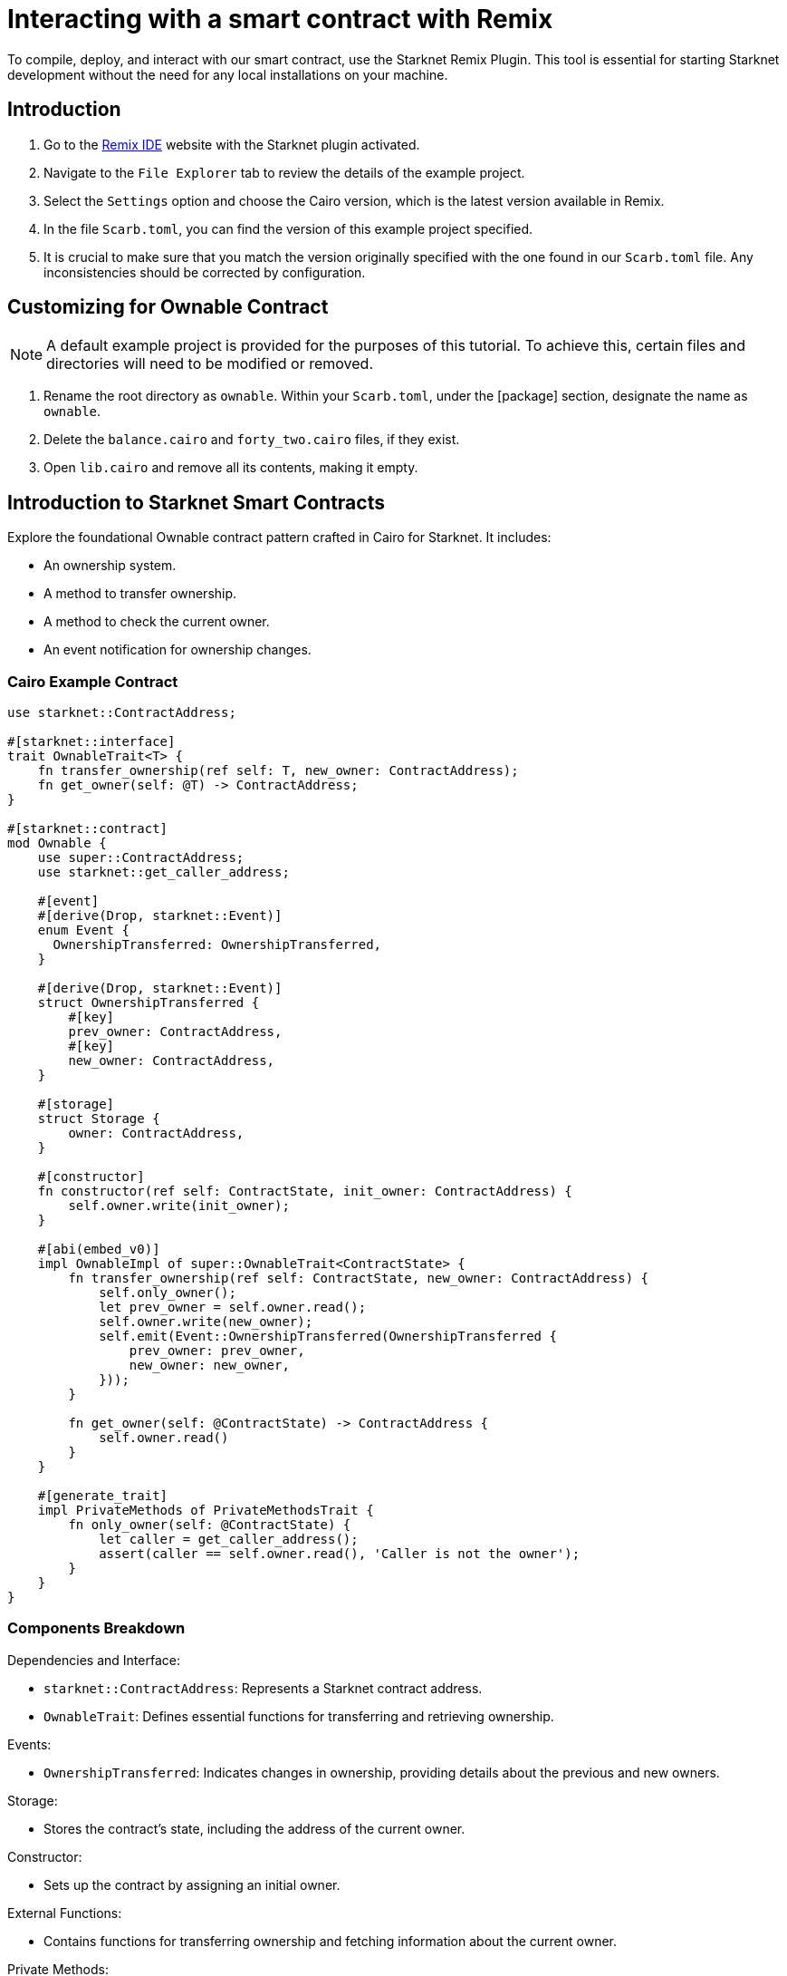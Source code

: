 = Interacting with a smart contract with Remix

To compile, deploy, and interact with our smart contract, use the Starknet Remix Plugin. This tool is essential for starting Starknet development without the need for any local installations on your machine.

== Introduction

. Go to the https://remix.ethereum.org/#activate=Starknet&lang=en&optimize=false&runs=200&evmVersion=null&version=soljson-v0.8.24+commit.e11b9ed9.js[Remix IDE] website with the Starknet plugin activated.
. Navigate to the `File Explorer` tab to review the details of the example project.
. Select the `Settings` option and choose the Cairo version, which is the latest version available in Remix.
. In the file `Scarb.toml`, you can find the version of this example project specified.
. It is crucial to make sure that you match the version originally specified with the one found in our `Scarb.toml` file. Any inconsistencies should be corrected by configuration.

== Customizing for Ownable Contract

[NOTE]
====
A default example project is provided for the purposes of this tutorial. To achieve this, certain files and directories will need to be modified or removed.
====

. Rename the root directory as `ownable`. Within your `Scarb.toml`, under the [package] section, designate the name as `ownable`.
. Delete the `balance.cairo` and `forty_two.cairo` files, if they exist.
. Open `lib.cairo` and remove all its contents, making it empty.

== Introduction to Starknet Smart Contracts

Explore the foundational Ownable contract pattern crafted in Cairo for Starknet. It includes:

* An ownership system.
* A method to transfer ownership.
* A method to check the current owner.
* An event notification for ownership changes.

=== Cairo Example Contract

[source,cairo]
----
use starknet::ContractAddress;

#[starknet::interface]
trait OwnableTrait<T> {
    fn transfer_ownership(ref self: T, new_owner: ContractAddress);
    fn get_owner(self: @T) -> ContractAddress;
}

#[starknet::contract]
mod Ownable {
    use super::ContractAddress;
    use starknet::get_caller_address;

    #[event]
    #[derive(Drop, starknet::Event)]
    enum Event {
      OwnershipTransferred: OwnershipTransferred,
    }

    #[derive(Drop, starknet::Event)]
    struct OwnershipTransferred {
        #[key]
        prev_owner: ContractAddress,
        #[key]
        new_owner: ContractAddress,
    }

    #[storage]
    struct Storage {
        owner: ContractAddress,
    }

    #[constructor]
    fn constructor(ref self: ContractState, init_owner: ContractAddress) {
        self.owner.write(init_owner);
    }

    #[abi(embed_v0)]
    impl OwnableImpl of super::OwnableTrait<ContractState> {
        fn transfer_ownership(ref self: ContractState, new_owner: ContractAddress) {
            self.only_owner();
            let prev_owner = self.owner.read();
            self.owner.write(new_owner);
            self.emit(Event::OwnershipTransferred(OwnershipTransferred {
                prev_owner: prev_owner,
                new_owner: new_owner,
            }));
        }

        fn get_owner(self: @ContractState) -> ContractAddress {
            self.owner.read()
        }
    }

    #[generate_trait]
    impl PrivateMethods of PrivateMethodsTrait {
        fn only_owner(self: @ContractState) {
            let caller = get_caller_address();
            assert(caller == self.owner.read(), 'Caller is not the owner');
        }
    }
}
----

=== Components Breakdown

.Dependencies and Interface:
* `starknet::ContractAddress`: Represents a Starknet contract address.
* `OwnableTrait`: Defines essential functions for transferring and retrieving ownership.

.Events:
* `OwnershipTransferred`: Indicates changes in ownership, providing details about the previous and new owners.

.Storage:
* Stores the contract's state, including the address of the current owner.

.Constructor:
* Sets up the contract by assigning an initial owner.

.External Functions:
* Contains functions for transferring ownership and fetching information about the current owner.

.Private Methods:
* `only_owner`: Validates if the caller is the current owner.

== Compilation Process

To compile using Remix:

.File Creation

* Go to the "File Explorer" tab in Remix's interface.
* Find the file named lib.cairo and insert the provided code into it.

.Compilation

* Navigate to the `Starknet` tab within Remix, then click on `Home`.
* In the 1 Compile section, choose compile a single file.
* Grant the necessary permissions when prompted. Opt to Remember my choice for smoother processes in the future.
* After compilation, you'll see an "artifacts" directory containing the compiled contract in two formats: Sierra (JSON file) and CASM. For Starknet deployment, Remix will use the Sierra file.
* More detailed explanations on this process will follow in subsequent chapters. For now, Remix efficiently handles both compilation and deployment.

== Deployment on the Development Network

To initiate the operational phase of your smart contract, you need to establish an initial owner, which is achieved through the Constructor function.

Here's a systematic approach to deploying your smart contract on the development network

.Select the Network

* Click on the "Remote Devnet" button in the Starknet tab.

.Choose a Devnet Account

* In the "Devnet account selection" section, you'll see a list of accounts specific to the designated devnet.
* Select an account from the list and note down its address for later use.  

.Declare

* Click on "Declare lib.cairo".
* After declaration, Remix's terminal will provide various logs with important details such as:
* `transaction_hash`: This unique hash identifies the transaction and can be used to track its status.
* `class_hash`: Similar to an identifier, the class hash contains the definition of the smart contract.

[source,bash]
----
------------------------ Declaring contract: ownable_Ownable ------------------------
{
  "transaction_hash": "0x36dabf43f4962c97cf67ba132fb520091f268e7e33477d77d01747eeb0d7b43",
  "class_hash": "0x540779cd109ad20f46cb36d8de1ce30c75469862b4dc75f2f29d1b4d1454f60"
}
---------------------- End Declaring contract: ownable_Ownable ----------------------
----

.To initiate deployment

* Paste the copied address into the init_owner variable.
* Click on **"Deploy"**.

After deployment, Remix's terminal will display various logs containing important details:

* `transaction_hash`: This unique hash identifies the transaction and can be used to track its status.
* `contract_address`: The address of the deployed contract. You'll use this address to interact with your contract.
* `data`: Contains the `init_owner` address provided to the constructor.

[source,bash]
----
{
  "transaction_hash": "0x624f5b9f57e53f6b5b62e588f0f949442172b3ad5d04f0827928b4d12c2fa58",
  "contract_address": [
    "0x699952dc736661d0ed573cd2b0956c80a1602169e034fdaa3515bfbc36d6410"
  ]
    ...
  "data": [
        "0x6b0ee6f418e47408cf56c6f98261c1c5693276943be12db9597b933d363df",
         ...
      ]
    ...
}
----

To effectively deploy your smart contract on the development network, follow the procedure outlined above.

== Interaction with the Contract

Now that the contract is operational on the development network, you can engage with it. Here's a guide on how to interact with your contract on Starknet:

.Initiating Interaction

* Open the "Starknet" plugin tab in your interface.
* Choose the "Interact" option to begin interaction.

.Calling the `get_owner` Function

* Select the get_owner function. Since it doesn't require any arguments, the calldata field remains empty. (Since this function reads data, its invocation is called a "call").
* Execute the "Call" operation. The terminal will promptly display the outcome, revealing the owner's address provided during the contract's deployment within the calldata for the constructor:

[source,json]
----
{
  "resp": {
    "result": [
      "0x6b0ee6f418e47408cf56c6f98261c1c5693276943be12db9597b933d363df"
    ]
  },
  "contract": "lib.cairo",
  "function": "get_owner"
}
----

This call doesn't consume gas since the function doesn't modify the contract's state.

.Invoking the `transfer_ownership` Function

* Choose the "Write" option in the interaction area, where functions that alter the contract's state are listed.
* Select the transfer_ownership function, which requires providing the new owner address as input.
* Fill in the new_owner field with the relevant address. (Choose any address from the "Devnet account selection" listed in the Environment tab for this purpose.)
* Click the "Call" button. The terminal will then display the transaction hash indicating the change in the contract's state. Since this interaction modifies the contract's state, it's called an "invoke" and requires the signature of the account executing the function.
* For such transactions, the terminal logs will include a "status" parameter indicating the outcome. A status of "ACCEPTED_ON_L2" signifies approval by the Sequencer, the entity responsible for receiving and processing transactions, indicating inclusion in an upcoming block. Conversely, a "REJECTED" status indicates disapproval by the Sequencer, preventing inclusion in the next block. Typically, transactions of this nature are approved, resulting in a modification of the contract's state.

[source,json]
----
{
  "resp": {
    "result": [
      "0x5495d56633745aa3b97bdb89c255d522e98fd2cb481974efe898560839aa472"
    ]
  },
  "contract": "lib.cairo",
  "function": "get_owner"
}
----

== Deployment on Starknet Testnet

After testing your smart contract on a development network, the next step is deploying it onto the Starknet Testnet. The Starknet Testnet is a public platform accessible to all, providing an excellent environment for testing smart contracts and encouraging collaboration among developers.

Before proceeding, you must create a Starknet account.

=== Smart Wallet Configuration

Before deploying your smart contract on Starknet, it's crucial to address transaction costs. While deploying on the Starknet Sepolia Testnet is free, having an operational smart wallet account is essential. You can set up a smart wallet using either of the following platforms:

* https://www.argent.xyz/argent-x/[Argent]
* https://braavos.app/[Braavos]

Both options offer robust Starknet wallets with advanced security measures and enhanced accessibility features enabled by the capabilities of the Cairo VM. (More insights on this subject will be provided in subsequent sections of this guide.)

Here's how to set up your smart wallet:

. Install the recommended Chrome/Brave extension corresponding to your chosen wallet.
. Follow the instructions provided by your wallet provider to deploy your account.
. Use the https://starknet-faucet.vercel.app/[Starknet Faucet] to fund your account.
. Execute the deployment of your account onto the network, typically completed within approximately 10 seconds.

Once the setup is complete, you are primed to deploy your smart contracts onto the Starknet Testnet.

=== Deployment and Interaction

. Proceed as per the aforementioned deployment steps.
. Within the `Environment selection` tab, opt for `Wallet`.
. Select your Starknet account and proceed with the deployment and interaction processes for your contract.

Monitoring transaction hashes and addresses can be facilitated through various Starknet block explorers such as:

* https://testnet.starkscan.co/[Starkscan]
* https://sepolia.voyager.online/[Voyager]
* https://viewblock.io/starknet[ViewBlock]
* https://www.oklink.com/starknet[Oklink]

These use offer a graphical depiction of transactions and modifications to the contract state. Noteworthy is the visibility provided when altering contract ownership through the `transfer_ownership` function, as the emitted event by the contract becomes observable within the block explorer. This mechanism serves as a potent means to monitor contractual events.
